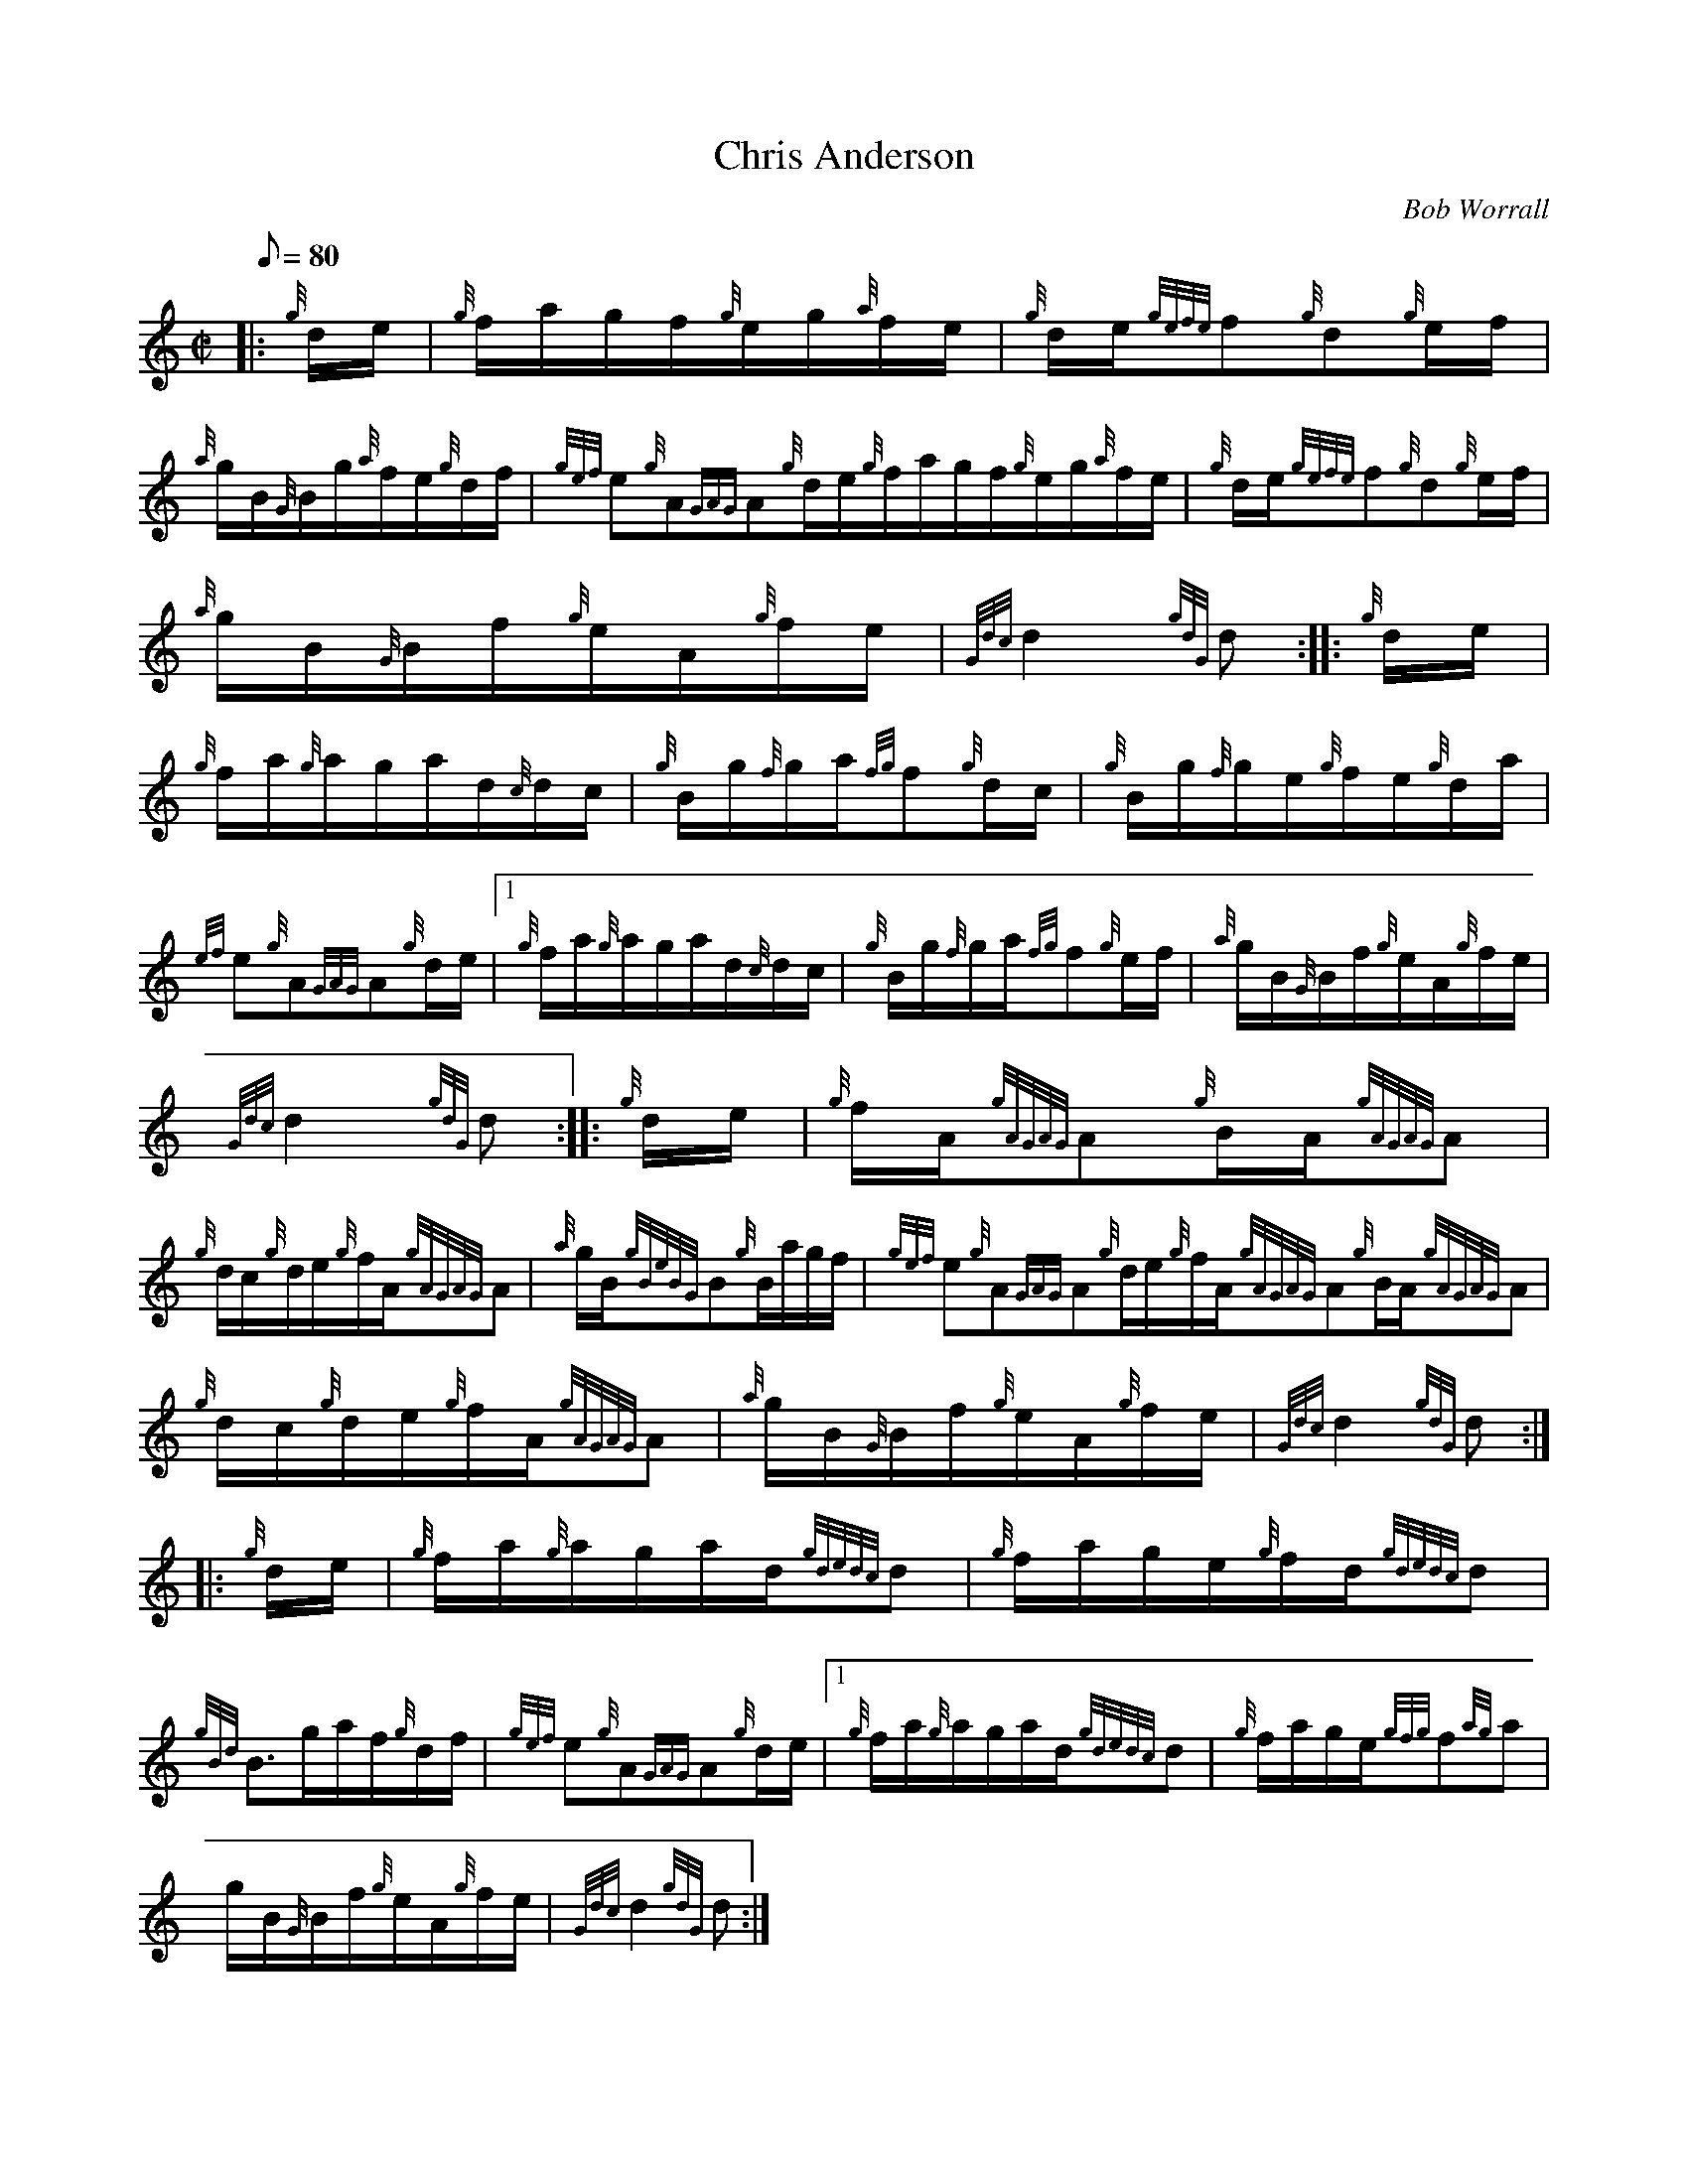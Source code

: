 X: 1
T:Chris Anderson
M:C|
L:1/8
Q:80
C:Bob Worrall
S:Hornpipe
K:HP
|: {g}d/2e/2|
{g}f/2a/2g/2f/2{g}e/2g/2{a}f/2e/2|
{g}d/2e/2{gefe}f{g}d{g}e/2f/2|  !
{a}g/2B/2{G}B/2g/2{a}f/2e/2{g}d/2f/2|
{gef}e{g}A{GAG}A{g}d/2e/2{g}f/2a/2g/2f/2{g}e/2g/2{a}f/2e/2|
{g}d/2e/2{gefe}f{g}d{g}e/2f/2|  !
{a}g/2B/2{G}B/2f/2{g}e/2A/2{g}f/2e/2|
{Gdc}d2{gdG}d:| |:
{g}d/2e/2|  !
{g}f/2a/2{g}a/2g/2a/2d/2{c}d/2c/2|
{g}B/2g/2{f}g/2a/2{fg}f{g}d/2c/2|
{g}B/2g/2{f}g/2e/2{g}f/2e/2{g}d/2a/2|  !
{ef}e{g}A{GAG}A{g}d/2e/2|1 {g}f/2a/2{g}a/2g/2a/2d/2{c}d/2c/2|
{g}B/2g/2{f}g/2a/2{fg}f{g}e/2f/2|
{a}g/2B/2{G}B/2f/2{g}e/2A/2{g}f/2e/2|  !
{Gdc}d2{gdG}d:| |:
{g}d/2e/2|
{g}f/2A/2{gAGAG}A{g}B/2A/2{gAGAG}A|  !
{g}d/2c/2{g}d/2e/2{g}f/2A/2{gAGAG}A|
{a}g/2B/2{gBeBG}B{g}B/2a/2g/2f/2|
{gef}e{g}A{GAG}A{g}d/2e/2{g}f/2A/2{gAGAG}A{g}B/2A/2{gAGAG}A|  !
{g}d/2c/2{g}d/2e/2{g}f/2A/2{gAGAG}A|
{a}g/2B/2{G}B/2f/2{g}e/2A/2{g}f/2e/2|
{Gdc}d2{gdG}d:| |:  !
{g}d/2e/2|
{g}f/2a/2{g}a/2g/2a/2d/2{gdedc}d|
{g}f/2a/2g/2e/2{g}f/2d/2{gdedc}d|  !
{gBd}B3/2g/2a/2f/2{g}d/2f/2|
{gef}e{g}A{GAG}A{g}d/2e/2|1 {g}f/2a/2{g}a/2g/2a/2d/2{gdedc}d|
{g}f/2a/2g/2e/2{gfg}f{ag}a|  !
g/2B/2{G}B/2f/2{g}e/2A/2{g}f/2e/2|
{Gdc}d2{gdG}d:|
